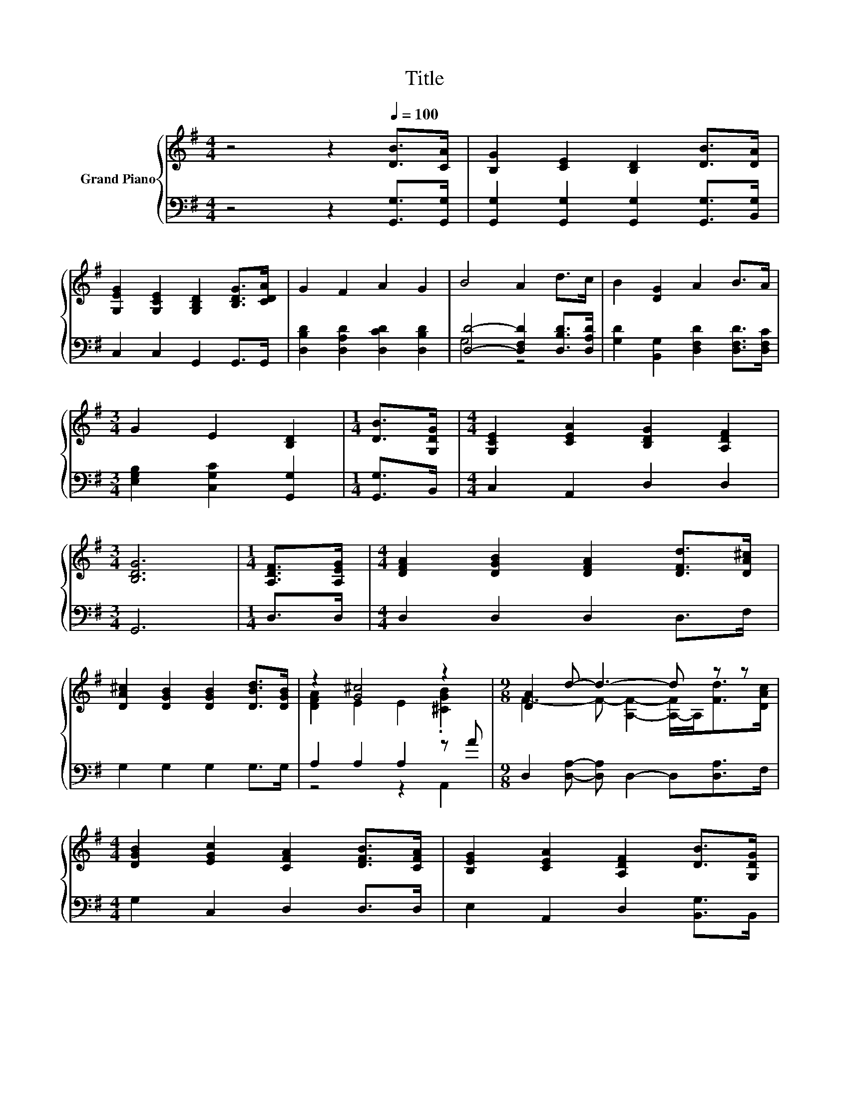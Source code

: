 X:1
T:Title
%%score { ( 1 4 ) | ( 2 3 ) }
L:1/8
M:4/4
K:G
V:1 treble nm="Grand Piano"
V:4 treble 
V:2 bass 
V:3 bass 
V:1
 z4 z2[Q:1/4=100] [DB]>[CA] | [B,G]2 [CE]2 [B,D]2 [DB]>[DA] | %2
 [G,EG]2 [G,CE]2 [G,B,D]2 [B,DG]>[CDA] | G2 F2 A2 G2 | B4 A2 d>c | B2 [DG]2 A2 B>A | %6
[M:3/4] G2 E2 [B,D]2 |[M:1/4] [DB]>[G,DG] |[M:4/4] [G,CE]2 [CEA]2 [B,DG]2 [A,DF]2 | %9
[M:3/4] [B,DG]6 |[M:1/4] [A,DF]>[A,EG] |[M:4/4] [DFA]2 [DGB]2 [DFA]2 [DFd]>[DA^c] | %12
 [DA^c]2 [DGB]2 [DGB]2 [DBd]>[DGB] | z2 [G^c]4 z2 |[M:9/8] [DA]2 d- d3- d z z | %15
[M:4/4] [DGB]2 [EGc]2 [CFA]2 [DFB]>[CFA] | [B,EG]2 [CEA]2 [A,DF]2 [DB]>[G,DG] | %17
 [G,CE]2 [CEA]2 [B,DG]2 [A,DF]2 |[M:3/4] [B,DG]6 |] %19
V:2
 z4 z2 [G,,G,]>[G,,G,] | [G,,G,]2 [G,,G,]2 [G,,G,]2 [G,,G,]>[B,,G,] | C,2 C,2 G,,2 G,,>G,, | %3
 [D,B,D]2 [D,A,D]2 [D,CD]2 [D,B,D]2 | [D,D]4- [D,F,D]2 [D,B,D]>[D,A,D] | %5
 [G,D]2 [B,,G,]2 [D,F,D]2 [D,F,D]>[D,F,C] |[M:3/4] [E,G,B,]2 [C,G,C]2 [G,,G,]2 | %7
[M:1/4] [G,,G,]>B,, |[M:4/4] C,2 A,,2 D,2 D,2 |[M:3/4] G,,6 |[M:1/4] D,>D, | %11
[M:4/4] D,2 D,2 D,2 D,>F, | G,2 G,2 G,2 G,>G, | A,2 A,2 A,2 z A | %14
[M:9/8] D,2 [D,A,]- [D,A,] D,2- D,[D,A,]>F, |[M:4/4] G,2 C,2 D,2 D,>D, | E,2 A,,2 D,2 [B,,G,]>B,, | %17
 C,2 A,,2 D,2 D,2 |[M:3/4] G,,6 |] %19
V:3
 x8 | x8 | x8 | x8 | G,4 z4 | x8 |[M:3/4] x6 |[M:1/4] x2 |[M:4/4] x8 |[M:3/4] x6 |[M:1/4] x2 | %11
[M:4/4] x8 | x8 | z4 z2 A,,2 |[M:9/8] x9 |[M:4/4] x8 | x8 | x8 |[M:3/4] x6 |] %19
V:4
 x8 | x8 | x8 | x8 | x8 | x8 |[M:3/4] x6 |[M:1/4] x2 |[M:4/4] x8 |[M:3/4] x6 |[M:1/4] x2 | %11
[M:4/4] x8 | x8 | [DFA]2 E2 E2 .[^CGB]2 |[M:9/8] F3- F- [A,F]2- [A,-F]/A,<[Fd][DAc]/ |[M:4/4] x8 | %16
 x8 | x8 |[M:3/4] x6 |] %19

